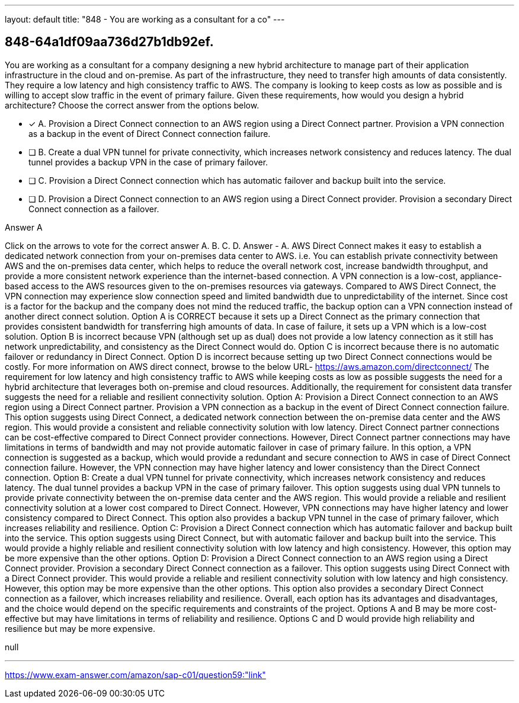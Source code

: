 ---
layout: default 
title: "848 - You are working as a consultant for a co"
---


[.question]
== 848-64a1df09aa736d27b1db92ef.


****

[.query]
--
You are working as a consultant for a company designing a new hybrid architecture to manage part of their application infrastructure in the cloud and on-premise.
As part of the infrastructure, they need to transfer high amounts of data consistently.
They require a low latency and high consistency traffic to AWS.
The company is looking to keep costs as low as possible and is willing to accept slow traffic in the event of primary failure.
Given these requirements, how would you design a hybrid architecture? Choose the correct answer from the options below.


--

[.list]
--
* [*] A. Provision a Direct Connect connection to an AWS region using a Direct Connect partner. Provision a VPN connection as a backup in the event of Direct Connect connection failure.
* [ ] B. Create a dual VPN tunnel for private connectivity, which increases network consistency and reduces latency. The dual tunnel provides a backup VPN in the case of primary failover.
* [ ] C. Provision a Direct Connect connection which has automatic failover and backup built into the service.
* [ ] D. Provision a Direct Connect connection to an AWS region using a Direct Connect provider. Provision a secondary Direct Connect connection as a failover.

--
****

[.answer]
Answer  A

[.explanation]
--
Click on the arrows to vote for the correct answer
A.
B.
C.
D.
Answer - A.
AWS Direct Connect makes it easy to establish a dedicated network connection from your on-premises data center to AWS.
i.e.
You can establish private connectivity between AWS and the on-premises data center, which helps to reduce the overall network cost, increase bandwidth throughput, and provide a more consistent network experience than the internet-based connection.
A VPN connection is a low-cost, appliance-based access to the AWS resources given to the on-premises resources via gateways.
Compared to AWS Direct Connect, the VPN connection may experience slow connection speed and limited bandwidth due to unpredictability of the internet.
Since cost is a factor for the backup and the company does not mind the reduced traffic, the backup option can a VPN connection instead of another direct connect solution.
Option A is CORRECT because it sets up a Direct Connect as the primary connection that provides consistent bandwidth for transferring high amounts of data.
In case of failure, it sets up a VPN which is a low-cost solution.
Option B is incorrect because VPN (although set up as dual) does not provide a low latency connection as it still has network unpredictability, and consistency as the Direct Connect would do.
Option C is incorrect because there is no automatic failover or redundancy in Direct Connect.
Option D is incorrect because setting up two Direct Connect connections would be costly.
For more information on AWS direct connect, browse to the below URL-
https://aws.amazon.com/directconnect/
The requirement for low latency and high consistency traffic to AWS while keeping costs as low as possible suggests the need for a hybrid architecture that leverages both on-premise and cloud resources. Additionally, the requirement for consistent data transfer suggests the need for a reliable and resilient connectivity solution.
Option A: Provision a Direct Connect connection to an AWS region using a Direct Connect partner. Provision a VPN connection as a backup in the event of Direct Connect connection failure. This option suggests using Direct Connect, a dedicated network connection between the on-premise data center and the AWS region. This would provide a consistent and reliable connectivity solution with low latency. Direct Connect partner connections can be cost-effective compared to Direct Connect provider connections. However, Direct Connect partner connections may have limitations in terms of bandwidth and may not provide automatic failover in case of primary failure. In this option, a VPN connection is suggested as a backup, which would provide a redundant and secure connection to AWS in case of Direct Connect connection failure. However, the VPN connection may have higher latency and lower consistency than the Direct Connect connection.
Option B: Create a dual VPN tunnel for private connectivity, which increases network consistency and reduces latency. The dual tunnel provides a backup VPN in the case of primary failover. This option suggests using dual VPN tunnels to provide private connectivity between the on-premise data center and the AWS region. This would provide a reliable and resilient connectivity solution at a lower cost compared to Direct Connect. However, VPN connections may have higher latency and lower consistency compared to Direct Connect. This option also provides a backup VPN tunnel in the case of primary failover, which increases reliability and resilience.
Option C: Provision a Direct Connect connection which has automatic failover and backup built into the service. This option suggests using Direct Connect, but with automatic failover and backup built into the service. This would provide a highly reliable and resilient connectivity solution with low latency and high consistency. However, this option may be more expensive than the other options.
Option D: Provision a Direct Connect connection to an AWS region using a Direct Connect provider. Provision a secondary Direct Connect connection as a failover. This option suggests using Direct Connect with a Direct Connect provider. This would provide a reliable and resilient connectivity solution with low latency and high consistency. However, this option may be more expensive than the other options. This option also provides a secondary Direct Connect connection as a failover, which increases reliability and resilience.
Overall, each option has its advantages and disadvantages, and the choice would depend on the specific requirements and constraints of the project. Options A and B may be more cost-effective but may have limitations in terms of reliability and resilience. Options C and D would provide high reliability and resilience but may be more expensive.
--

[.ka]
null

'''



https://www.exam-answer.com/amazon/sap-c01/question59:"link"


